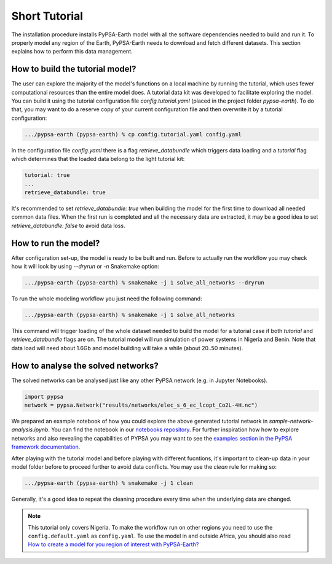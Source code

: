 ..
  SPDX-FileCopyrightText: 2021 The PyPSA meets Earth authors

  SPDX-License-Identifier: CC-BY-4.0

.. _short_tutorial:


##########################################
Short Tutorial
##########################################

The installation procedure installs PyPSA-Earth model with all the software dependencies needed to build and run it.
To properly model any region of the Earth, PyPSA-Earth needs to download and fetch different datasets.
This section explains how to perform this data management.

How to build the tutorial model?
-------------------------------------------------

The user can explore the majority of the model's functions on a local machine by running the tutorial,
which uses fewer computational resources than the entire model does. A tutorial data kit was developed to facilitate exploring the model.
You can build it using the tutorial configuration file `config.tutorial.yaml` (placed in the project folder `pypsa-earth`).
To do that, you may want to do a reserve copy of your current configuration file and then overwrite it by a tutorial configuration:

.. code:: bash

    .../pypsa-earth (pypsa-earth) % cp config.tutorial.yaml config.yaml


In the configuration file `config.yaml` there is a flag `retrieve_databundle` which triggers data loading and a `tutorial` flag which
determines that the loaded data belong to the light tutorial kit:

.. code:: yaml

    tutorial: true
    ...
    retrieve_databundle: true

It's recommended to set `retrieve_databundle: true` when building the model for the first time to download all needed common data files.
When the first run is completed and all the necessary data are extracted, it may be a good idea to set `retrieve_databundle: false` to avoid data loss.

How to run the model?
-------------------------------------------------

After configuration set-up, the model is ready to be built and run.
Before to actually run the workflow you may check how it will look by using `--dryrun` or `-n` Snakemake option:

.. code:: bash

    .../pypsa-earth (pypsa-earth) % snakemake -j 1 solve_all_networks --dryrun

To run the whole modeling workflow you just need the following command:

.. code:: bash

    .../pypsa-earth (pypsa-earth) % snakemake -j 1 solve_all_networks

.. TODO Explain settings of the tutorial case

This command will trigger loading of the whole dataset needed to build the model for a tutorial case if
both `tutorial` and `retrieve_databundle` flags are on. The tutorial model will run simulation of power systems in Nigeria and Benin.
Note that data load will need about 1.6Gb and model building will take a while (about 20..50 minutes).


How to analyse the solved networks?
-------------------------------------------------

The solved networks can be analysed just like any other PyPSA network (e.g. in Jupyter Notebooks).

.. code:: python

    import pypsa
    network = pypsa.Network("results/networks/elec_s_6_ec_lcopt_Co2L-4H.nc")    

We prepared an example notebook of how you could explore the above generated tutorial network in `sample-network-analysis.ipynb`.
You can find the notebook in our `notebooks repository <https://github.com/pypsa-meets-earth/documentation/tree/main/notebooks>`_.
For further inspiration how how to explore networks and also revealing the capabilities of PYPSA you may want to see the
`examples section in the PyPSA framework documentation <https://pypsa.readthedocs.io/en/latest/examples-basic.html>`_.


After playing with the tutorial model and before playing with different fucntions,
it's important to clean-up data in your model folder before to proceed further to avoid data conflicts.
You may use the `clean` rule for making so:

.. code:: bash

    .../pypsa-earth (pypsa-earth) % snakemake -j 1 clean

Generally, it's a good idea to repeat the cleaning procedure every time when the underlying data are changed.

.. note::

  This tutorial only covers Nigeria. To make the workflow run on other regions you need to use the ``config.default.yaml`` as ``config.yaml``.
  To use the model in and outside Africa, you should also read
  `How to create a model for you region of interest with PyPSA-Earth? <https://github.com/pypsa-meets-earth/pypsa-earth/discussions/505>`_
